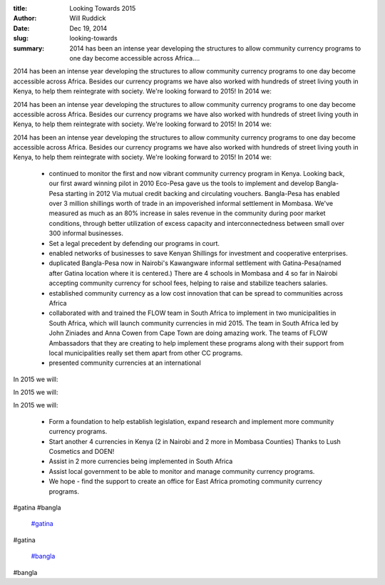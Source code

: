 :title: Looking Towards 2015
:author: Will Ruddick
:date: Dec 19, 2014
:slug: looking-towards
 
:summary: 2014 has been an intense year developing the structures to allow community currency programs to one day become accessible across Africa....
 



2014 has been an intense year developing the structures to allow community currency programs to one day become accessible across Africa. Besides our currency programs we have also worked with hundreds of street living youth in Kenya, to help them reintegrate with society. We're looking forward to 2015! In 2014 we: 



2014 has been an intense year developing the structures to allow community currency programs to one day become accessible across Africa. Besides our currency programs we have also worked with hundreds of street living youth in Kenya, to help them reintegrate with society. We're looking forward to 2015! In 2014 we: 



2014 has been an intense year developing the structures to allow community currency programs to one day become accessible across Africa. Besides our currency programs we have also worked with hundreds of street living youth in Kenya, to help them reintegrate with society. We're looking forward to 2015! In 2014 we: 

	* continued to monitor the first and now vibrant community currency program in Kenya. Looking back, our first award winning pilot in 2010 Eco-Pesa gave us the tools to implement and develop Bangla-Pesa starting in 2012 Via mutual credit backing and circulating vouchers. Bangla-Pesa has enabled over 3 million shillings worth of trade in an impoverished informal settlement in Mombasa. We've measured as much as an 80% increase in sales revenue in the community during poor market conditions, through better utilization of excess capacity and interconnectedness between small over 300 informal businesses.  
	* Set a legal precedent by defending our programs in court. 
	* enabled networks of businesses to save Kenyan Shillings for investment and cooperative enterprises. 
	* duplicated Bangla-Pesa now in Nairobi's Kawangware informal settlement with Gatina-Pesa(named after Gatina location where it is centered.) There are 4 schools in Mombasa and 4 so far in Nairobi accepting community currency for school fees, helping to raise and stabilize teachers salaries. 
	* established community currency as a low cost innovation that can be spread to communities across Africa 
	* collaborated with and trained the FLOW team in South Africa to implement in two municipalities in South Africa, which will launch community currencies in mid 2015. The team in South Africa led by John Ziniades and Anna Cowen from Cape Town are doing amazing work. The teams of FLOW Ambassadors that they are creating to help implement these programs along with their support from local municipalities really set them apart from other CC programs. 
	* presented community currencies at an international 


In 2015 we will: 



In 2015 we will: 



In 2015 we will: 

	* Form a foundation to help establish legislation, expand research and implement more community currency programs. 
	* Start another 4 currencies in Kenya (2 in Nairobi and 2 more in Mombasa Counties) Thanks to Lush Cosmetics and DOEN! 
	* Assist in 2 more currencies being implemented in South Africa 
	* Assist local government to be able to monitor and manage community currency programs. 
	* We hope - find the support to create an office for East Africa promoting community currency programs. 


#gatina #bangla

	`#gatina <https://www.grassrootseconomics.org/blog/hashtags/gatina>`_	

#gatina

	`#bangla <https://www.grassrootseconomics.org/blog/hashtags/bangla>`_	

#bangla

